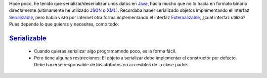 .. title: Comparación de rendimientos entre distintas formas de serialización en Java
.. slug: serialization-java-serializable-externalizable
.. date: 2014/05/14 17:00:00
.. tags: Java
.. link: 
.. description: Comparación de rendimientos entre distintas formas de serialización en Java 
.. type: text


Hace poco, he tenido que serializar/deserializar unos datos en Java_, hacía mucho que no lo hacía en formato binario directamente (ultimamente he utilizado JSON_ o XML_). Recordaba haber serializado objetos implementando el interfaz Serializable_, pero había visto por Internet otra forma implementando el interfaz Externalizable_, ¿cuál interfaz utilizo? Pues depende lo que quieras y necesites, como todo:

Serializable_
=======================
   * Cuando quieras serializar algo programamndo poco, es la forma fácil. 
   * Pero tiene algunas restricciones: El objeto a serializar debe implementar el constructor por defecto. Debe hacerse responsable de los atributos no accesibles de la clase padre.


.. image:: https://travis-ci.org/carlosvin/serializations-performance-java.svg?branch=master
    :target: https://travis-ci.org/carlosvin/serializations-performance-java


.. _Java: http://www.java.com/
.. _JSON: http://www.json.org/
.. _XML: http://en.wikipedia.org/wiki/XML
.. _Serializable: http://docs.oracle.com/javase/7/docs/api/java/io/Serializable.html
.. _Externalizable: http://docs.oracle.com/javase/7/docs/api/java/io/Externalizable.html
